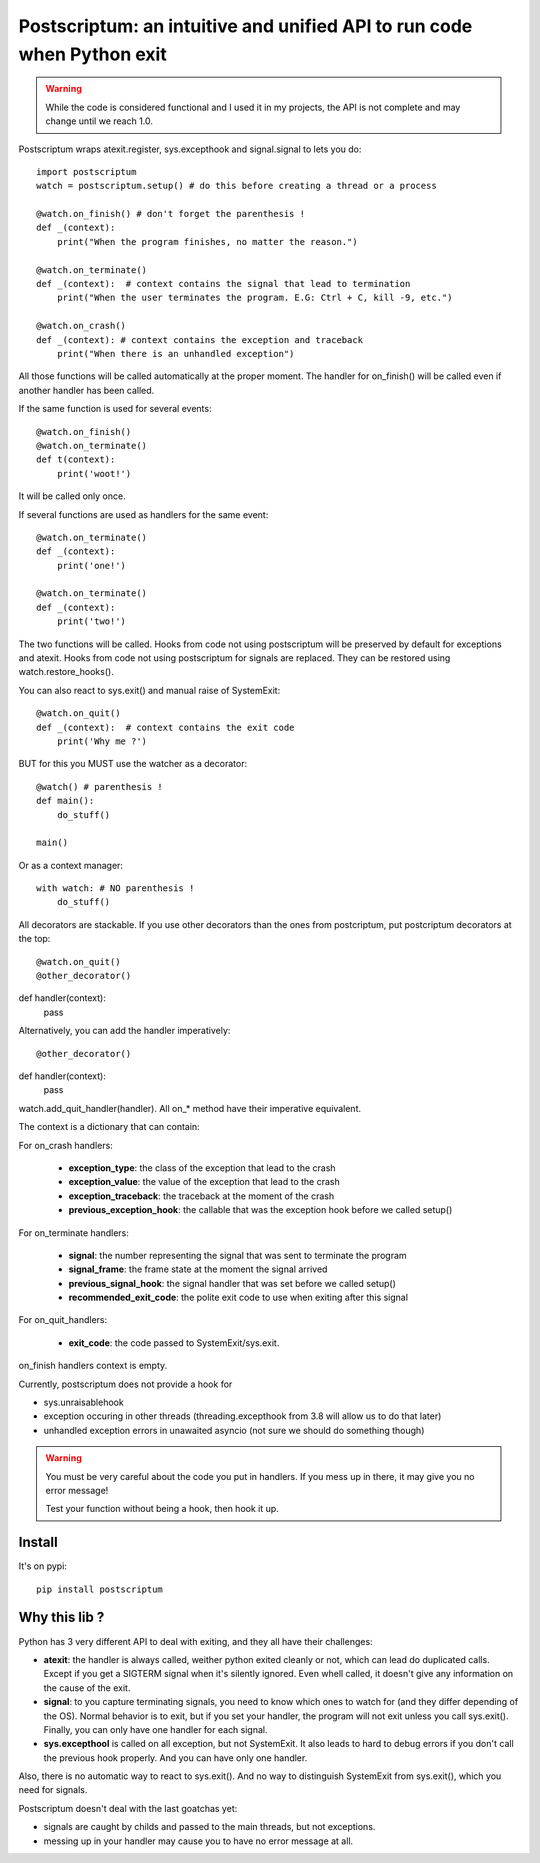 Postscriptum: an intuitive and unified API to run code when Python exit
========================================================================

.. warning::
    While the code is considered functional and I used it in my projects,
    the API is not complete and may change until we reach 1.0.

Postscriptum wraps atexit.register, sys.excepthook and signal.signal to lets you do:

::

    import postscriptum
    watch = postscriptum.setup() # do this before creating a thread or a process

    @watch.on_finish() # don't forget the parenthesis !
    def _(context):
        print("When the program finishes, no matter the reason.")

    @watch.on_terminate()
    def _(context):  # context contains the signal that lead to termination
        print("When the user terminates the program. E.G: Ctrl + C, kill -9, etc.")

    @watch.on_crash()
    def _(context): # context contains the exception and traceback
        print("When there is an unhandled exception")

All those functions will be called automatically at the proper moment. The handler for on_finish() will be called even if another handler has been called.

If the same function is used for several events:

::

    @watch.on_finish()
    @watch.on_terminate()
    def t(context):
        print('woot!')

It will be called only once.

If several functions are used as handlers for the same event:

::

    @watch.on_terminate()
    def _(context):
        print('one!')

    @watch.on_terminate()
    def _(context):
        print('two!')

The two functions will be called. Hooks from code not using postscriptum will be preserved by default for exceptions and atexit.  Hooks from code not using postscriptum for signals are replaced. They can be restored using watch.restore_hooks().

You can also react to sys.exit() and manual raise of SystemExit:

::

    @watch.on_quit()
    def _(context):  # context contains the exit code
        print('Why me ?')

BUT for this you MUST use the watcher as a decorator:

::

    @watch() # parenthesis !
    def main():
        do_stuff()

    main()

Or as a context manager:

::

    with watch: # NO parenthesis !
        do_stuff()


All decorators are stackable. If you use other decorators than the ones from postcriptum, put postcriptum decorators at the top:

::

@watch.on_quit()
@other_decorator()
def handler(context):
    pass

Alternatively, you can add the handler imperatively:

::

@other_decorator()
def handler(context):
    pass

watch.add_quit_handler(handler). All on_* method have their imperative equivalent.

The context is a dictionary that can contain:

For on_crash handlers:

    - **exception_type**: the class of the exception that lead to the crash
    - **exception_value**: the value of the exception that lead to the crash
    - **exception_traceback**: the traceback at the moment of the crash
    - **previous_exception_hook**: the callable that was the exception hook before we called setup()

For on_terminate handlers:

    - **signal**: the number representing the signal that was sent to terminate the program
    - **signal_frame**: the frame state at the moment the signal arrived
    - **previous_signal_hook**: the signal handler that was set before we called setup()
    - **recommended_exit_code**: the polite exit code to use when exiting after this signal

For on_quit_handlers:

    - **exit_code**: the code passed to SystemExit/sys.exit.

on_finish handlers context is empty.

Currently, postscriptum does not provide a hook for

- sys.unraisablehook
- exception occuring in other threads (threading.excepthook from 3.8 will allow us to do that later)
- unhandled exception errors in unawaited asyncio (not sure we should do something though)

.. warning::
    You must be very careful about the code you put in handlers. If you mess up in there,
    it may give you no error message!

    Test your function without being a hook, then hook it up.


Install
--------

It's on pypi::

    pip install postscriptum



Why this lib ?
----------------

Python has 3 very different API to deal with exiting, and they all have their challenges:

- **atexit**: the handler is always called, weither python exited cleanly or not, which can lead do duplicated calls. Except if you get a SIGTERM signal when it's silently ignored. Even whell called, it doesn't give any information on the cause of the exit.
- **signal**: to you capture terminating signals, you need to know which ones to watch for (and they differ depending of the OS). Normal behavior is to exit, but if you set your handler, the program will not exit unless you call sys.exit(). Finally, you can only have one handler for each signal.
- **sys.excepthool** is called on all exception, but not SystemExit. It also leads to hard to debug errors if you don't call the previous hook properly. And you can have only one handler.

Also, there is no automatic way to react to sys.exit(). And no way to distinguish SystemExit from sys.exit(), which you need for signals.

Postscriptum doesn't deal with the last goatchas yet:

- signals are caught by childs and passed to the main threads, but not exceptions.
- messing up in your handler may cause you to have no error message at all.
